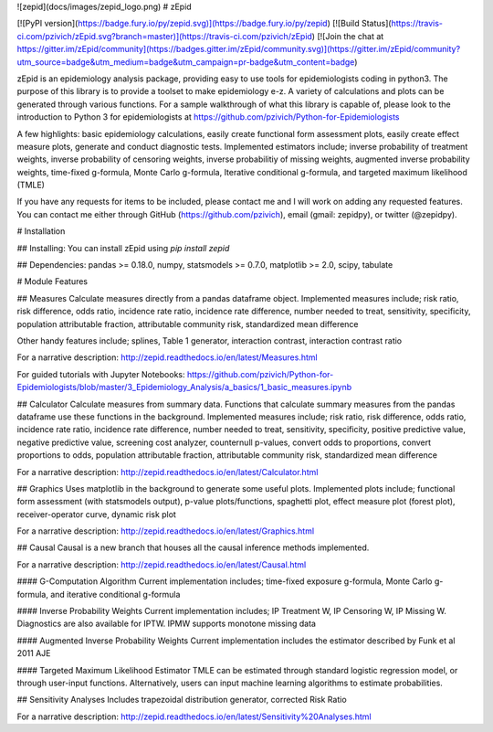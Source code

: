 ![zepid](docs/images/zepid_logo.png)
# zEpid

[![PyPI version](https://badge.fury.io/py/zepid.svg)](https://badge.fury.io/py/zepid)
[![Build Status](https://travis-ci.com/pzivich/zEpid.svg?branch=master)](https://travis-ci.com/pzivich/zEpid)
[![Join the chat at https://gitter.im/zEpid/community](https://badges.gitter.im/zEpid/community.svg)](https://gitter.im/zEpid/community?utm_source=badge&utm_medium=badge&utm_campaign=pr-badge&utm_content=badge)

zEpid is an epidemiology analysis package, providing easy to use tools for epidemiologists coding in python3. The 
purpose of this library is to provide a toolset to make epidemiology e-z. A variety of calculations and plots can be 
generated through various functions. For a sample walkthrough of what this library is capable of, please look to the 
introduction to Python 3 for epidemiologists at https://github.com/pzivich/Python-for-Epidemiologists

A few highlights: basic epidemiology calculations, easily create functional form assessment plots, 
easily create effect measure plots, generate and conduct diagnostic tests. Implemented estimators include; inverse 
probability of treatment weights, inverse probability of censoring weights, inverse probabilitiy of missing weights, 
augmented inverse probability weights, time-fixed g-formula, Monte Carlo g-formula, Iterative conditional g-formula, 
and targeted maximum likelihood (TMLE)

If you have any requests for items to be included, please contact me and I will work on adding any requested features. 
You can contact me either through GitHub (https://github.com/pzivich), email (gmail: zepidpy), or twitter (@zepidpy).

# Installation

## Installing:
You can install zEpid using `pip install zepid`

## Dependencies:
pandas >= 0.18.0, numpy, statsmodels >= 0.7.0, matplotlib >= 2.0, scipy, tabulate

# Module Features

## Measures
Calculate measures directly from a pandas dataframe object. Implemented measures include; risk ratio, risk difference, 
odds ratio, incidence rate ratio, incidence rate difference, number needed to treat, sensitivity, specificity, 
population attributable fraction, attributable community risk, standardized mean difference

Other handy features include; splines, Table 1 generator, interaction contrast, interaction contrast ratio

For a narrative description:
http://zepid.readthedocs.io/en/latest/Measures.html

For guided tutorials with Jupyter Notebooks:
https://github.com/pzivich/Python-for-Epidemiologists/blob/master/3_Epidemiology_Analysis/a_basics/1_basic_measures.ipynb

## Calculator
Calculate measures from summary data. Functions that calculate summary measures from the pandas dataframe use these 
functions in the background. Implemented measures include; risk ratio, risk difference, odds ratio, incidence rate 
ratio, incidence rate difference, number needed to treat, sensitivity, specificity, positive predictive value, negative 
predictive value, screening cost analyzer, counternull p-values, convert odds to proportions, convert proportions to 
odds, population attributable fraction, attributable community risk, standardized mean difference

For a narrative description:
http://zepid.readthedocs.io/en/latest/Calculator.html

## Graphics
Uses matplotlib in the background to generate some useful plots. Implemented plots include; functional form assessment 
(with statsmodels output), p-value plots/functions, spaghetti plot, effect measure plot (forest plot), receiver-operator 
curve, dynamic risk plot

For a narrative description:
http://zepid.readthedocs.io/en/latest/Graphics.html

## Causal
Causal is a new branch that houses all the causal inference methods implemented. 

For a narrative description:
http://zepid.readthedocs.io/en/latest/Causal.html

#### G-Computation Algorithm
Current implementation includes; time-fixed exposure g-formula, Monte Carlo g-formula, and iterative conditional 
g-formula

#### Inverse Probability Weights 
Current implementation includes; IP Treatment W, IP Censoring W, IP Missing W. Diagnostics are also available for IPTW. 
IPMW supports monotone missing data

#### Augmented Inverse Probability Weights
Current implementation includes the estimator described by Funk et al 2011 AJE

#### Targeted Maximum Likelihood Estimator
TMLE can be estimated through standard logistic regression model, or through user-input functions. Alternatively, users 
can input machine learning algorithms to estimate probabilities. 

## Sensitivity Analyses
Includes trapezoidal distribution generator, corrected Risk Ratio

For a narrative description:
http://zepid.readthedocs.io/en/latest/Sensitivity%20Analyses.html

